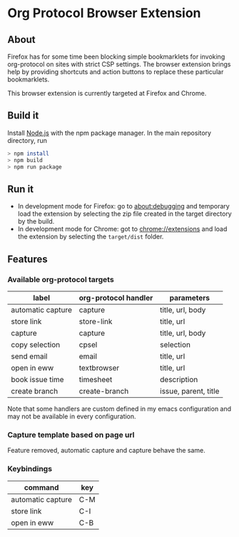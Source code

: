 * Org Protocol Browser Extension
** About
Firefox has for some time been blocking simple bookmarklets for invoking org-protocol on sites with strict CSP settings. The browser extension brings help by providing shortcuts and action buttons to replace these particular bookmarklets.

This browser extension is currently targeted at Firefox and Chrome.
** Build it
Install [[https://nodejs.org/en/][Node.js]] with the npm package manager. In the main repository directory, run
#+BEGIN_SRC sh
> npm install
> npm build
> npm run package
#+END_SRC
** Run it
+ In development mode for Firefox: go to [[about:debugging]] and temporary load the extension by selecting the zip file created in the target directory by the build.
+ In development mode for Chrome: got to [[chrome://extensions]] and load the extension by selecting the ~target/dist~ folder.
** Features
*** Available org-protocol targets
| label             | org-protocol handler | parameters           |
|-------------------+----------------------+----------------------|
| automatic capture | capture              | title, url, body     |
| store link        | store-link           | title, url           |
| capture           | capture              | title, url, body     |
| copy selection    | cpsel                | selection            |
| send email        | email                | title, url           |
| open in eww       | textbrowser          | title, url           |
| book issue time   | timesheet            | description          |
| create branch     | create-branch        | issue, parent, title |

Note that some handlers are custom defined in my emacs configuration and may not be available in every configuration.
*** Capture template based on page url
Feature removed, automatic capture and capture behave the same.
*** Keybindings
| command           | key |
|-------------------+-----|
| automatic capture | C-M |
| store link        | C-I |
| open in eww       | C-B |
